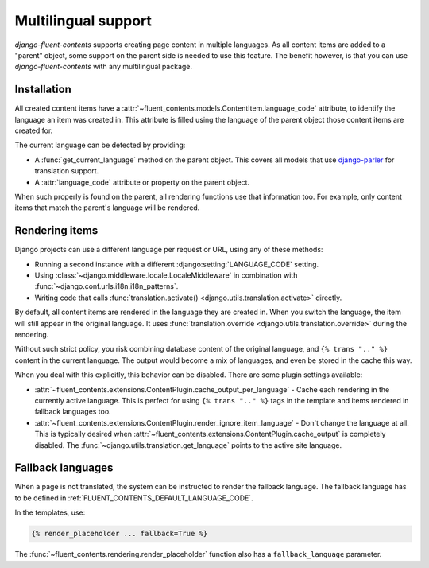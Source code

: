 Multilingual support
====================

.. versionadded:: 1.0

*django-fluent-contents* supports creating page content in multiple languages.
As all content items are added to a "parent" object, some support on the parent side is needed to use this feature.
The benefit however, is that you can use *django-fluent-contents* with any multilingual package.


Installation
------------

All created content items have a :attr:`~fluent_contents.models.ContentItem.language_code` attribute,
to identify the language an item was created in. This attribute is filled using the language of the parent
object those content items are created for.

The current language can be detected by providing:

* A :func:`get_current_language` method on the parent object.
  This covers all models that use django-parler_ for translation support.
* A :attr:`language_code` attribute or property on the parent object.

When such properly is found on the parent, all rendering functions use that information too.
For example, only content items that match the parent's language will be rendered.


Rendering items
---------------

Django projects can use a different language per request or URL, using any of these methods:

* Running a second instance with a different :django:setting:`LANGUAGE_CODE` setting.
* Using :class:`~django.middleware.locale.LocaleMiddleware` in combination with :func:`~django.conf.urls.i18n.i18n_patterns`.
* Writing code that calls :func:`translation.activate() <django.utils.translation.activate>` directly.

By default, all content items are rendered in the language they are created in.
When you switch the language, the item will still appear in the original language.
It uses :func:`translation.override <django.utils.translation.override>` during the rendering.

Without such strict policy, you risk combining database content of the original language,
and ``{% trans ".." %}`` content in the current language.
The output would become a mix of languages, and even be stored in the cache this way.

When you deal with this explicitly, this behavior can be disabled.
There are some plugin settings available:

* :attr:`~fluent_contents.extensions.ContentPlugin.cache_output_per_language` -
  Cache each rendering in the currently active language.
  This is perfect for using ``{% trans ".." %}`` tags in the template and items rendered in fallback languages too.
* :attr:`~fluent_contents.extensions.ContentPlugin.render_ignore_item_language` -
  Don't change the language at all. This is typically desired when
  :attr:`~fluent_contents.extensions.ContentPlugin.cache_output` is completely disabled.
  The :func:`~django.utils.translation.get_language` points to the active site language.

Fallback languages
------------------

When a page is not translated, the system can be instructed to render the fallback language.
The fallback language has to be defined in :ref:`FLUENT_CONTENTS_DEFAULT_LANGUAGE_CODE`.

In the templates, use:

.. code-block:: html+django

    {% render_placeholder ... fallback=True %}

The :func:`~fluent_contents.rendering.render_placeholder` function also has a ``fallback_language`` parameter.

.. _django-parler: https://github.com/edoburu/django-parler
